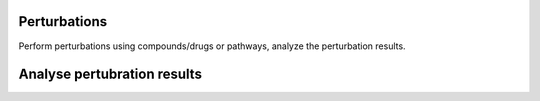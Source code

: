 Perturbations
---------------------

Perform perturbations using compounds/drugs or pathways, analyze the perturbation results. 


.. autosummary::
    :toctree: _autosummary
    :nosignatures:

    UNAGI.perturbations.compounds.get_top_compounds
    UNAGI.perturbations.pathways.get_top_pathways
    UNAGI.perturbations.analysis_perturbation.perturbationAnalysis.online_analysis
    UNAGI.perturbations.analysis_perturbation.perturbationAnalysis.main_analysis
    UNAGI.perturbations.speedup_perturbation.perturbation.run
    UNAGI.perturbations.speedup_perturbation.perturbation.run_online
    UNAGI.perturbations.speedup_perturbation.perturbation.startAutoPerturbation
    UNAGI.perturbations.speedup_perturbation.perturbation.startAutoPerturbation_online


Analyse pertubration results
----------------------------

.. autosummary::
    :toctree: _autosummary
    :nosignatures:
    
    UNAGI.UNAGI_analyst.analyst
    UNAGI.UNAGI_analyst.analyst.start_analyse
